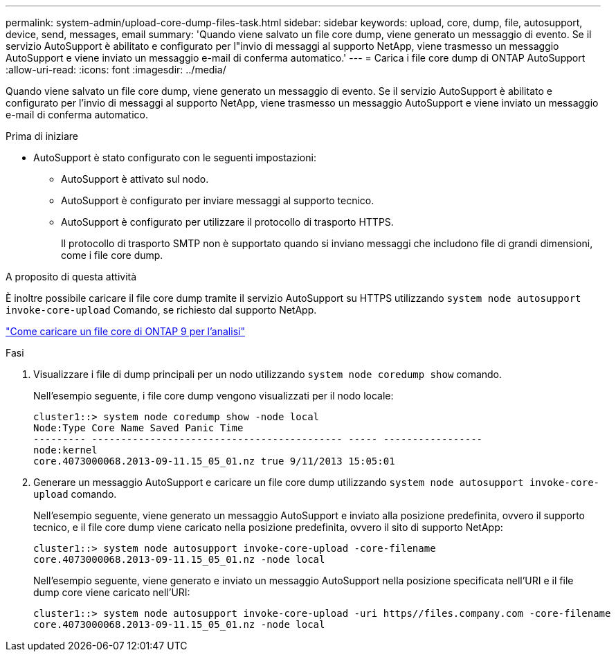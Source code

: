 ---
permalink: system-admin/upload-core-dump-files-task.html 
sidebar: sidebar 
keywords: upload, core, dump, file, autosupport, device, send, messages, email 
summary: 'Quando viene salvato un file core dump, viene generato un messaggio di evento. Se il servizio AutoSupport è abilitato e configurato per l"invio di messaggi al supporto NetApp, viene trasmesso un messaggio AutoSupport e viene inviato un messaggio e-mail di conferma automatico.' 
---
= Carica i file core dump di ONTAP AutoSupport
:allow-uri-read: 
:icons: font
:imagesdir: ../media/


[role="lead"]
Quando viene salvato un file core dump, viene generato un messaggio di evento. Se il servizio AutoSupport è abilitato e configurato per l'invio di messaggi al supporto NetApp, viene trasmesso un messaggio AutoSupport e viene inviato un messaggio e-mail di conferma automatico.

.Prima di iniziare
* AutoSupport è stato configurato con le seguenti impostazioni:
+
** AutoSupport è attivato sul nodo.
** AutoSupport è configurato per inviare messaggi al supporto tecnico.
** AutoSupport è configurato per utilizzare il protocollo di trasporto HTTPS.
+
Il protocollo di trasporto SMTP non è supportato quando si inviano messaggi che includono file di grandi dimensioni, come i file core dump.





.A proposito di questa attività
È inoltre possibile caricare il file core dump tramite il servizio AutoSupport su HTTPS utilizzando `system node autosupport invoke-core-upload` Comando, se richiesto dal supporto NetApp.

https://kb.netapp.com/on-prem/ontap/Ontap_OS/OS-KBs/How_to_upload_an_ONTAP_9_core_file_for_analysis["Come caricare un file core di ONTAP 9 per l'analisi"^]

.Fasi
. Visualizzare i file di dump principali per un nodo utilizzando `system node coredump show` comando.
+
Nell'esempio seguente, i file core dump vengono visualizzati per il nodo locale:

+
[listing]
----
cluster1::> system node coredump show -node local
Node:Type Core Name Saved Panic Time
--------- ------------------------------------------- ----- -----------------
node:kernel
core.4073000068.2013-09-11.15_05_01.nz true 9/11/2013 15:05:01
----
. Generare un messaggio AutoSupport e caricare un file core dump utilizzando `system node autosupport invoke-core-upload` comando.
+
Nell'esempio seguente, viene generato un messaggio AutoSupport e inviato alla posizione predefinita, ovvero il supporto tecnico, e il file core dump viene caricato nella posizione predefinita, ovvero il sito di supporto NetApp:

+
[listing]
----
cluster1::> system node autosupport invoke-core-upload -core-filename
core.4073000068.2013-09-11.15_05_01.nz -node local
----
+
Nell'esempio seguente, viene generato e inviato un messaggio AutoSupport nella posizione specificata nell'URI e il file dump core viene caricato nell'URI:

+
[listing]
----
cluster1::> system node autosupport invoke-core-upload -uri https//files.company.com -core-filename
core.4073000068.2013-09-11.15_05_01.nz -node local
----

